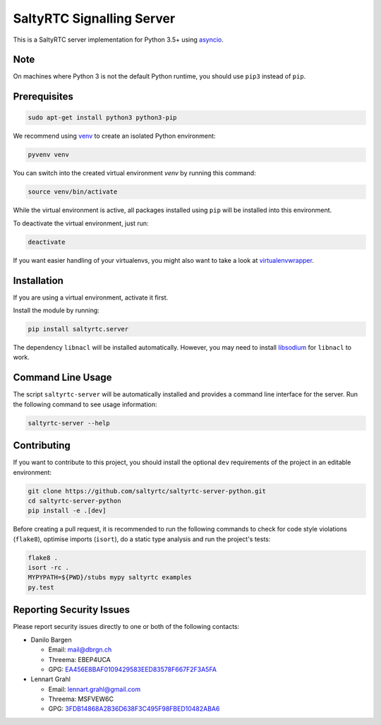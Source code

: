 SaltyRTC Signalling Server
==========================

|CircleCI| |codecov| |PyPI| |Gitter|

This is a SaltyRTC server implementation for Python 3.5+ using
`asyncio`_.

Note
****

On machines where Python 3 is not the default Python runtime, you should
use ``pip3`` instead of ``pip``.

Prerequisites
*************

.. code-block:: bash

    sudo apt-get install python3 python3-pip

We recommend using `venv`_ to create an isolated Python environment:

.. code-block:: bash

    pyvenv venv

You can switch into the created virtual environment *venv* by running
this command:

.. code-block:: bash

    source venv/bin/activate

While the virtual environment is active, all packages installed using
``pip`` will be installed into this environment.

To deactivate the virtual environment, just run:

.. code-block:: bash

    deactivate

If you want easier handling of your virtualenvs, you might also want to
take a look at `virtualenvwrapper`_.

Installation
************

If you are using a virtual environment, activate it first.

Install the module by running:

.. code-block:: bash

    pip install saltyrtc.server

The dependency ``libnacl`` will be installed automatically. However, you
may need to install `libsodium`_ for ``libnacl`` to work.

Command Line Usage
******************

The script ``saltyrtc-server`` will be automatically installed and
provides a command line interface for the server. Run the following
command to see usage information:

.. code-block:: bash

    saltyrtc-server --help

Contributing
************

If you want to contribute to this project, you should install the
optional ``dev`` requirements of the project in an editable environment:

.. code-block:: bash

    git clone https://github.com/saltyrtc/saltyrtc-server-python.git
    cd saltyrtc-server-python
    pip install -e .[dev]

Before creating a pull request, it is recommended to run the following
commands to check for code style violations (``flake8``), optimise
imports (``isort``), do a static type analysis and run the project's tests:

.. code-block:: bash

    flake8 .
    isort -rc .
    MYPYPATH=${PWD}/stubs mypy saltyrtc examples
    py.test

Reporting Security Issues
*************************

Please report security issues directly to one or both of the following
contacts:

-  Danilo Bargen

   -  Email: mail@dbrgn.ch
   -  Threema: EBEP4UCA
   -  GPG: `EA456E8BAF0109429583EED83578F667F2F3A5FA`_

-  Lennart Grahl

   -  Email: lennart.grahl@gmail.com
   -  Threema: MSFVEW6C
   -  GPG: `3FDB14868A2B36D638F3C495F98FBED10482ABA6`_

.. _asyncio: https://docs.python.org/3/library/asyncio.html
.. _venv: https://docs.python.org/3/library/venv.html
.. _virtualenvwrapper: https://virtualenvwrapper.readthedocs.io/
.. _libsodium: https://download.libsodium.org/doc/installation/

.. |CircleCI| image:: https://circleci.com/gh/saltyrtc/saltyrtc-server-python.svg?style=shield
   :target: https://circleci.com/gh/saltyrtc/saltyrtc-server-python
.. |codecov| image:: https://codecov.io/gh/saltyrtc/saltyrtc-server-python/branch/master/graph/badge.svg
   :target: https://codecov.io/gh/saltyrtc/saltyrtc-server-python
.. |PyPI| image:: https://badge.fury.io/py/saltyrtc.server.svg
   :target: https://badge.fury.io/py/saltyrtc.server
.. |Gitter| image:: https://badges.gitter.im/saltyrtc/Lobby.svg
   :target: https://gitter.im/saltyrtc/Lobby
.. _EA456E8BAF0109429583EED83578F667F2F3A5FA: https://keybase.io/dbrgn
.. _3FDB14868A2B36D638F3C495F98FBED10482ABA6: https://keybase.io/lgrahl
